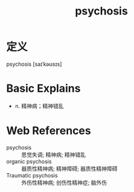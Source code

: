 #+title: psychosis
#+roam_tags:英语单词

* 定义
  
psychosis [saɪˈkəʊsɪs]

* Basic Explains
- n. 精神病；精神错乱

* Web References
- psychosis :: 思觉失调; 精神病; 精神错乱
- organic psychosis :: 器质性精神病; 精神障碍; 器质性精神障碍
- Traumatic psychosis :: 外伤性精神病; 创伤性精神症; 脑外伤
